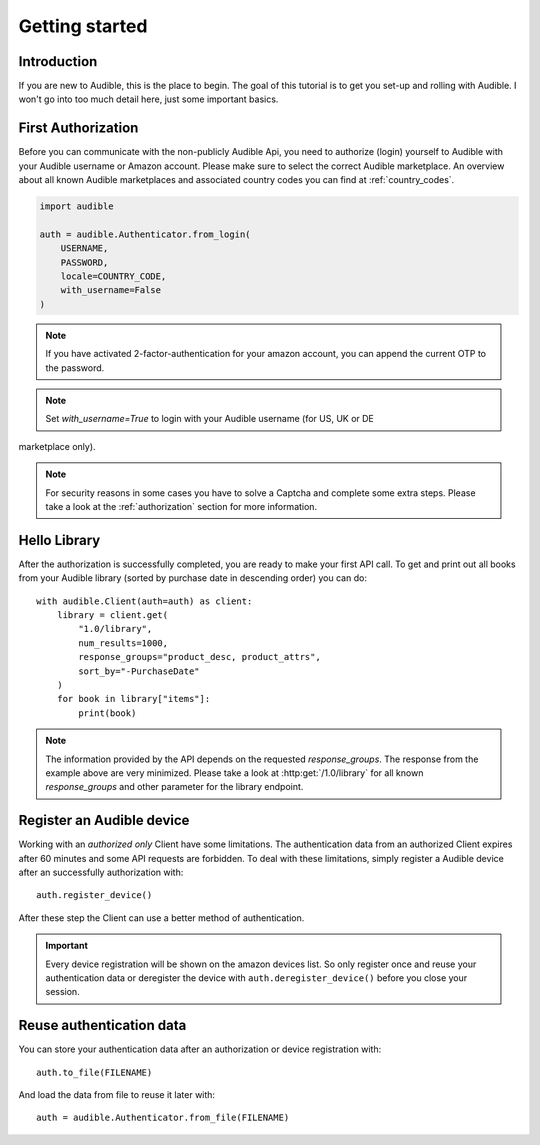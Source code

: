 ===============
Getting started
===============

Introduction
============

If you are new to Audible, this is the place to begin. The goal of this tutorial
is to get you set-up and rolling with Audible. I won't go into too much detail
here, just some important basics.

First Authorization
===================

Before you can communicate with the non-publicly Audible Api, you need to
authorize (login) yourself to Audible with your Audible username or Amazon
account. Please make sure to select the correct Audible marketplace. An
overview about all known Audible marketplaces and associated country codes you
can find at :ref:`country_codes`.

.. code-block::

   import audible
   
   auth = audible.Authenticator.from_login(
       USERNAME,
       PASSWORD,
       locale=COUNTRY_CODE,
       with_username=False
   )

.. note::

   If you have activated 2-factor-authentication for your amazon account, you can append the current OTP to the password.

.. note::

   Set `with_username=True` to login with your Audible username (for US, UK or DE
marketplace only).

.. note::

   For security reasons in some cases you have to solve a Captcha and complete
   some extra steps. Please take a look at the :ref:`authorization` section for
   more information.

.. _hello_library:

Hello Library
=============

After the authorization is successfully completed, you are ready to make your
first API call. To get and print out all books from your Audible library
(sorted by purchase date in descending order) you can do::

   with audible.Client(auth=auth) as client:
       library = client.get(
           "1.0/library",
           num_results=1000,
           response_groups="product_desc, product_attrs",
           sort_by="-PurchaseDate"
       )
       for book in library["items"]:
           print(book)

.. note::

   The information provided by the API depends on the requested `response_groups`.
   The response from the example above are very minimized. Please take a look at
   :http:get:`/1.0/library` for all known `response_groups` and other parameter
   for the library endpoint.

Register an Audible device
==========================

Working with an *authorized only* Client have some limitations. The
authentication data from an authorized Client expires after 60 minutes and
some API requests are forbidden. To deal with these limitations, simply
register a Audible device after an successfully authorization with::

   auth.register_device()

After these step the Client can use a better method of authentication.

.. important::

   Every device registration will be shown on the amazon devices list. So only
   register once and reuse your authentication data or deregister the device
   with ``auth.deregister_device()`` before you close your session.

Reuse authentication data
=========================

You can store your authentication data after an authorization or device
registration with::

   auth.to_file(FILENAME)

And load the data from file to reuse it later with::

   auth = audible.Authenticator.from_file(FILENAME)

